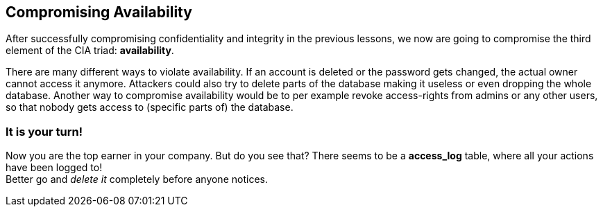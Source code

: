== Compromising Availability
After successfully compromising confidentiality and integrity in the previous lessons, we now are going to compromise the third element of the CIA triad: *availability*.

There are many different ways to violate availability.
If an account is deleted or the password gets changed, the actual owner cannot access it anymore.
Attackers could also try to delete parts of the database making it useless or even dropping the whole database.
Another way to compromise availability would be to per example revoke access-rights from admins or any other users, so that nobody gets access to (specific parts of) the database.

=== It is your turn!
Now you are the top earner in your company.
But do you see that?
There seems to be a *access_log* table, where all your actions have been logged to! +
Better go and _delete it_ completely before anyone notices.
